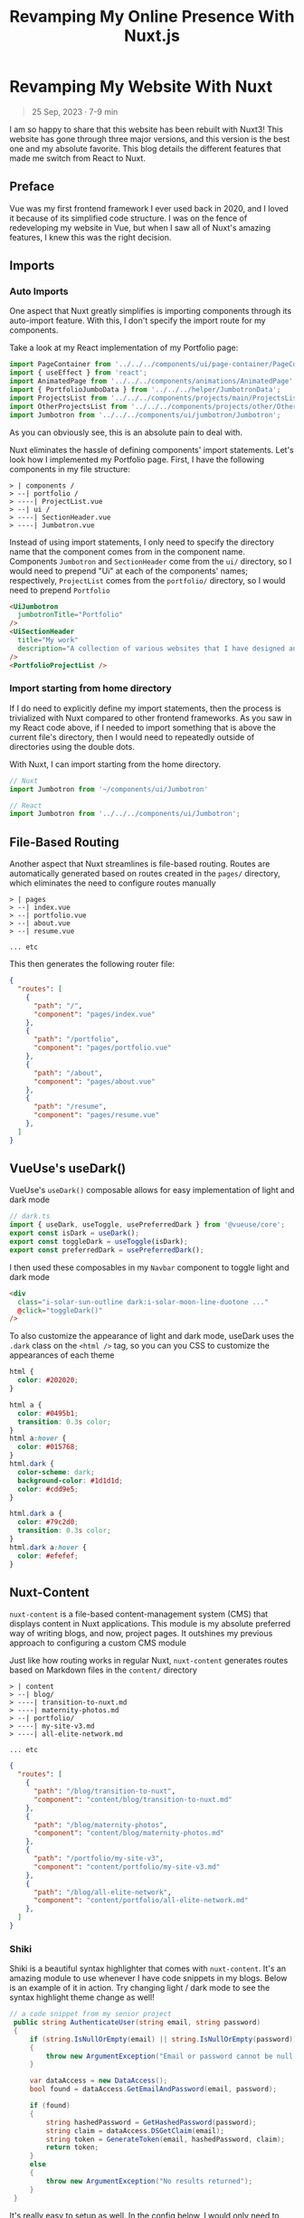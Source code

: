 #+title: Revamping My Online Presence With Nuxt.js
#+OPTIONS: toc:nil

* Revamping My Website With Nuxt
#+BEGIN_QUOTE
25 Sep, 2023 · 7-9 min
#+END_QUOTE

I am so happy to share that this website has been rebuilt with Nuxt3! This
website has gone through three major versions, and this version is the best one
and my absolute favorite. This blog details the different features that made me
switch from React to Nuxt.

** Preface
Vue was my first frontend framework I ever used back in 2020, and I loved it
because of its simplified code structure. I was on the fence of redeveloping my
website in Vue, but when I saw all of Nuxt's amazing features, I knew this was
the right decision.

** Imports
*** Auto Imports
One aspect that Nuxt greatly simplifies is importing components through its
auto-import feature. With this, I don't specify the import route for my
components.

Take a look at my React implementation of my Portfolio page:

#+begin_src javascript
import PageContainer from '../../../components/ui/page-container/PageContainer';
import { useEffect } from 'react';
import AnimatedPage from '../../../components/animations/AnimatedPage';
import { PortfolioJumboData } from '../../../helper/JumbotronData';
import ProjectsList from '../../../components/projects/main/ProjectsList';
import OtherProjectsList from '../../../components/projects/other/OtherProjectsList';
import Jumbotron from '../../../components/ui/jumbotron/Jumbotron';
#+end_src

As you can obviously see, this is an absolute pain to deal with.

Nuxt eliminates the hassle of defining components' import statements.  Let's
look how I implemented my Portfolio page. First, I have the following
components in my file structure:

#+begin_src shell
> | components /
> --| portfolio /
> ----| ProjectList.vue
> --| ui /
> ----| SectionHeader.vue
> ----| Jumbotron.vue
#+end_src

Instead of using import statements, I only need to specify the directory name
that the component comes from in the component name. Components =Jumbotron= and
=SectionHeader= come from the =ui/= directory, so I would need to prepend "Ui" at
each of the components' names; respectively, =ProjectList= comes from the
=portfolio/= directory, so I would need to prepend =Portfolio=

#+begin_src html
<UiJumbotron
  jumbotronTitle="Portfolio"
/>
<UiSectionHeader
  title="My work"
  description="A collection of various websites that I have designed and developed"
/>
<PortfolioProjectList />
#+end_src

*** Import starting from home directory
If I do need to explicitly define my import statements, then the process is
trivialized with Nuxt compared to other frontend frameworks. As you saw in my
React code above, if I needed to import something that is above the current
file's directory, then I would need to repeatedly outside of directories using
the double dots.

With Nuxt, I can import starting from the home directory.

#+begin_src javascript
// Nuxt
import Jumbotron from '~/components/ui/Jumbotron'

// React
import Jumbotron from '../../../components/ui/Jumbotron';
#+end_src

** File-Based Routing
Another aspect that Nuxt streamlines is file-based routing. Routes are
automatically generated based on routes created in the =pages/= directory, which
eliminates the need to configure routes manually

#+begin_src shell
> | pages
> --| index.vue
> --| portfolio.vue
> --| about.vue
> --| resume.vue

... etc
#+end_src

This then generates the following router file:

#+begin_src json
{
  "routes": [
    {
      "path": "/",
      "component": "pages/index.vue"
    },
    {
      "path": "/portfolio",
      "component": "pages/portfolio.vue"
    },
    {
      "path": "/about",
      "component": "pages/about.vue"
    },
    {
      "path": "/resume",
      "component": "pages/resume.vue"
    },
  ]
}
#+end_src

** VueUse's useDark()
VueUse's =useDark()= composable allows for easy implementation of light and dark
mode

#+begin_src javascript
// dark.ts
import { useDark, useToggle, usePreferredDark } from '@vueuse/core';
export const isDark = useDark();
export const toggleDark = useToggle(isDark);
export const preferredDark = usePreferredDark();
#+end_src

I then used these composables in my =Navbar= component to toggle light and dark
mode

#+begin_src html
<div
  class="i-solar-sun-outline dark:i-solar-moon-line-duotone ..."
  @click="toggleDark()"
/>
#+end_src

To also customize the appearance of light and dark mode, useDark uses the =.dark=
class on the =<html />= tag, so you can you CSS to customize the appearances of
each theme

#+begin_src css
html {
  color: #202020;
}

html a {
  color: #0495b1;
  transition: 0.3s color;
}
html a:hover {
  color: #015768;
}
html.dark {
  color-scheme: dark;
  background-color: #1d1d1d;
  color: #cdd9e5;
}

html.dark a {
  color: #79c2d0;
  transition: 0.3s color;
}
html.dark a:hover {
  color: #efefef;
}
#+end_src

** Nuxt-Content
=nuxt-content= is a file-based content-management system (CMS) that displays
content in Nuxt applications. This module is my absolute preferred way of
writing blogs, and now, project pages. It outshines my previous approach to
configuring a custom CMS module

Just like how routing works in regular Nuxt, =nuxt-content= generates routes based
on Markdown files in the =content/= directory

#+begin_src shell
> | content
> --| blog/
> ----| transition-to-nuxt.md
> ----| maternity-photos.md
> --| portfolio/
> ----| my-site-v3.md
> ----| all-elite-network.md

... etc
#+end_src

#+begin_src json
{
  "routes": [
    {
      "path": "/blog/transition-to-nuxt",
      "component": "content/blog/transition-to-nuxt.md"
    },
    {
      "path": "/blog/maternity-photos",
      "component": "content/blog/maternity-photos.md"
    },
    {
      "path": "/portfolio/my-site-v3",
      "component": "content/portfolio/my-site-v3.md"
    },
    {
      "path": "/blog/all-elite-network",
      "component": "content/portfolio/all-elite-network.md"
    },
  ]
}

#+end_src

*** Shiki
Shiki is a beautiful syntax highlighter that comes with =nuxt-content=. It's an
amazing module to use whenever I have code snippets in my blogs. Below is an
example of it in action. Try changing light / dark mode to see the syntax
highlight theme change as well!

#+begin_src csharp
// a code snippet from my senior project
 public string AuthenticateUser(string email, string password)
 {
     if (string.IsNullOrEmpty(email) || string.IsNullOrEmpty(password))
     {
         throw new ArgumentException("Email or password cannot be null / empty");
     }

     var dataAccess = new DataAccess();
     bool found = dataAccess.GetEmailAndPassword(email, password);

     if (found)
     {
         string hashedPassword = GetHashedPassword(password);
         string claim = dataAccess.DSGetClaim(email);
         string token = GenerateToken(email, hashedPassword, claim);
         return token;
     }
     else
     {
         throw new ArgumentException("No results returned");
     }
 }
#+end_src

It's really easy to setup as well. In the config below, I would only need to
import the =nuxt-content= module, and specify the themes for my code snippets.
#+begin_src javascript
// nuxt.config.ts
export default defineNuxtConfig({
  modules: ['@nuxt/content'],
  content: {
    highlight: {
      theme: {
        default: 'vitesse-light',
        dark: 'one-dark-pro',
      },
    },
  },
});
#+end_src

** Built-in Page Transitions
Nuxt also comes with built-in page transitions that are easy to implement. To do so, you would have to define transition in the Nuxt config file

#+begin_src javascript
// nuxt.config.ts
export default defineNuxtConfig({
  app: {
    pageTransition: { name: 'fade', mode: 'out-in' },
  },
});
#+end_src

Nuxt provides CSS classes to help you define your page transition animations:

+ [name]-enter-active
+ [name]-leave-active
+ [name]-enter-from
+ [name]-leave-to

The CSS classes below are taking from Nuxt's documentation, which is what I use
on this site and it works perfectly for my design.

#+begin_src css
.fade-enter-active,
.fade-leave-active {
  transition: all 0.4s;
}
.fade-enter-from,
.fade-leave-to {
  opacity: 0;
  filter: blur(1rem);
}
#+end_src

** Conclusion
Nuxt has made web development more efficient and enjoyable. As I continue to
explore and utilize Nuxt's capabilities, I eagerly anticipate the enhancements I
will bring to this website in the future. Thank you for joining me on this
journey!
